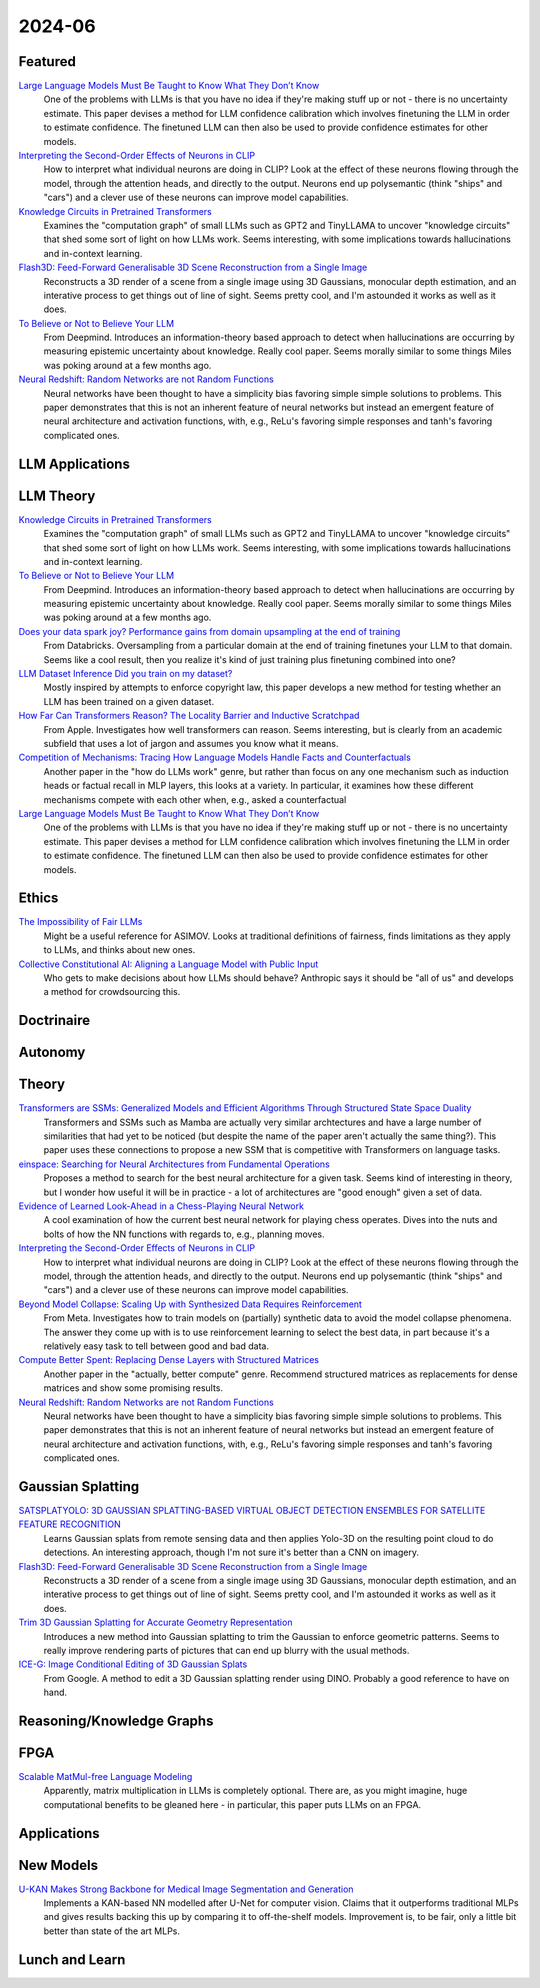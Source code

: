 2024-06
=======

Featured
--------
`Large Language Models Must Be Taught to Know What They Don’t Know <https://arxiv.org/pdf/2406.08391>`_
    One of the problems with LLMs is that you have no idea if they're making stuff up or not - there is no uncertainty estimate.  This paper devises a method for LLM confidence calibration which involves finetuning the LLM in order to estimate confidence.  The finetuned LLM can then also be used to provide confidence estimates for other models.

`Interpreting the Second-Order Effects of Neurons in CLIP <https://arxiv.org/pdf/2406.04341>`_
    How to interpret what individual neurons are doing in CLIP?  Look at the effect of these neurons flowing through the model, through the attention heads, and directly to the output.  Neurons end up polysemantic (think "ships" and "cars") and a clever use of these neurons can improve model capabilities.

`Knowledge Circuits in Pretrained Transformers <https://arxiv.org/pdf/2405.17969>`_
    Examines the "computation graph" of small LLMs such as GPT2 and TinyLLAMA to uncover "knowledge circuits" that shed some sort of light on how LLMs work.  Seems interesting, with some implications towards hallucinations and in-context learning.

`Flash3D: Feed-Forward Generalisable 3D Scene Reconstruction from a Single Image <https://arxiv.org/pdf/2406.04343>`_
    Reconstructs a 3D render of a scene from a single image using 3D Gaussians, monocular depth estimation, and an interative process to get things out of line of sight.  Seems pretty cool, and I'm astounded it works as well as it does.

`To Believe or Not to Believe Your LLM <https://arxiv.org/pdf/2406.02543>`_
    From Deepmind.  Introduces an information-theory based approach to detect when hallucinations are occurring by measuring epistemic uncertainty about knowledge.  Really cool paper.  Seems morally similar to some things Miles was poking around at a few months ago.

`Neural Redshift: Random Networks are not Random Functions <https://arxiv.org/pdf/2403.02241>`_
    Neural networks have been thought to have a simplicity bias favoring simple simple solutions to problems.  This paper demonstrates that this is not an inherent feature of neural networks but instead an emergent feature of neural architecture and activation functions, with, e.g., ReLu's favoring simple responses and tanh's favoring complicated ones.  

LLM Applications
----


LLM Theory
----------
`Knowledge Circuits in Pretrained Transformers <https://arxiv.org/pdf/2405.17969>`_
    Examines the "computation graph" of small LLMs such as GPT2 and TinyLLAMA to uncover "knowledge circuits" that shed some sort of light on how LLMs work.  Seems interesting, with some implications towards hallucinations and in-context learning.

`To Believe or Not to Believe Your LLM <https://arxiv.org/pdf/2406.02543>`_
    From Deepmind.  Introduces an information-theory based approach to detect when hallucinations are occurring by measuring epistemic uncertainty about knowledge.  Really cool paper. Seems morally similar to some things Miles was poking around at a few months ago.

`Does your data spark joy? Performance gains from domain upsampling at the end of training <https://arxiv.org/pdf/2406.03476>`_
    From Databricks.  Oversampling from a particular domain at the end of training finetunes your LLM to that domain.  Seems like a cool result, then you realize it's kind of just training plus finetuning combined into one?

`LLM Dataset Inference Did you train on my dataset? <https://arxiv.org/pdf/2406.06443>`_
    Mostly inspired by attempts to enforce copyright law, this paper develops a new method for testing whether an LLM has been trained on a given dataset.

`How Far Can Transformers Reason? The Locality Barrier and Inductive Scratchpad <https://arxiv.org/pdf/2406.06467>`_
    From Apple.  Investigates how well transformers can reason.  Seems interesting, but is clearly from an academic subfield that uses a lot of jargon and assumes you know what it means.
    
`Competition of Mechanisms: Tracing How Language Models Handle Facts and Counterfactuals <https://arxiv.org/pdf/2402.11655>`_
    Another paper in the "how do LLMs work" genre, but rather than focus on any one mechanism such as induction heads or factual recall in MLP layers, this looks at a variety.  In particular, it examines how these different mechanisms compete with each other when, e.g., asked a counterfactual

`Large Language Models Must Be Taught to Know What They Don’t Know <https://arxiv.org/pdf/2406.08391>`_
    One of the problems with LLMs is that you have no idea if they're making stuff up or not - there is no uncertainty estimate.  This paper devises a method for LLM confidence calibration which involves finetuning the LLM in order to estimate confidence.  The finetuned LLM can then also be used to provide confidence estimates for other models.

Ethics
------
`The Impossibility of Fair LLMs <https://arxiv.org/pdf/2406.03198>`_
    Might be a useful reference for ASIMOV.  Looks at traditional definitions of fairness, finds limitations as they apply to LLMs, and thinks about new ones.

`Collective Constitutional AI: Aligning a Language Model with Public Input <https://arxiv.org/pdf/2406.07814>`_
    Who gets to make decisions about how LLMs should behave?  Anthropic says it should be "all of us" and develops a method for crowdsourcing this.

Doctrinaire
-----------


Autonomy
--------


Theory
------
`Transformers are SSMs: Generalized Models and Efficient Algorithms Through Structured State Space Duality <https://arxiv.org/pdf/2405.21060>`_
    Transformers and SSMs such as Mamba are actually very similar archtectures and have a large number of similarities that had yet to be noticed (but despite the name of the paper aren't actually the same thing?).  This paper uses these connections to propose a new SSM that is competitive with Transformers on language tasks. 

`einspace: Searching for Neural Architectures from Fundamental Operations <https://arxiv.org/pdf/2405.20838>`_
    Proposes a method to search for the best neural architecture for a given task.  Seems kind of interesting in theory, but I wonder how useful it will be in practice - a lot of architectures are "good enough" given a set of data.

`Evidence of Learned Look-Ahead in a Chess-Playing Neural Network <https://arxiv.org/pdf/2406.00877>`_
    A cool examination of how the current best neural network for playing chess operates.  Dives into the nuts and bolts of how the NN functions with regards to, e.g., planning moves.

`Interpreting the Second-Order Effects of Neurons in CLIP <https://arxiv.org/pdf/2406.04341>`_
    How to interpret what individual neurons are doing in CLIP?  Look at the effect of these neurons flowing through the model, through the attention heads, and directly to the output.  Neurons end up polysemantic (think "ships" and "cars") and a clever use of these neurons can improve model capabilities.

`Beyond Model Collapse: Scaling Up with Synthesized Data Requires Reinforcement <https://arxiv.org/pdf/2406.07515>`_
    From Meta.  Investigates how to train models on (partially) synthetic data to avoid the model collapse phenomena.  The answer they come up with is to use reinforcement learning to select the best data, in part because it's a relatively easy task to tell between good and bad data.

`Compute Better Spent: Replacing Dense Layers with Structured Matrices <https://arxiv.org/pdf/2406.06248>`_
    Another paper in the "actually, better compute" genre.  Recommend structured matrices as replacements for dense matrices and show some promising results.

`Neural Redshift: Random Networks are not Random Functions <https://arxiv.org/pdf/2403.02241>`_
    Neural networks have been thought to have a simplicity bias favoring simple simple solutions to problems.  This paper demonstrates that this is not an inherent feature of neural networks but instead an emergent feature of neural architecture and activation functions, with, e.g., ReLu's favoring simple responses and tanh's favoring complicated ones.  

Gaussian Splatting
------------------
`SATSPLATYOLO: 3D GAUSSIAN SPLATTING-BASED VIRTUAL OBJECT DETECTION ENSEMBLES FOR SATELLITE FEATURE RECOGNITION <https://arxiv.org/pdf/2406.02533>`_
    Learns Gaussian splats from remote sensing data and then applies Yolo-3D on the resulting point cloud to do detections.  An interesting approach, though I'm not sure it's better than a CNN on imagery.

`Flash3D: Feed-Forward Generalisable 3D Scene Reconstruction from a Single Image <https://arxiv.org/pdf/2406.04343>`_
    Reconstructs a 3D render of a scene from a single image using 3D Gaussians, monocular depth estimation, and an interative process to get things out of line of sight.  Seems pretty cool, and I'm astounded it works as well as it does.
    
`Trim 3D Gaussian Splatting for Accurate Geometry Representation <https://arxiv.org/pdf/2406.07499>`_
    Introduces a new method into Gaussian splatting to trim the Gaussian to enforce geometric patterns.  Seems to really improve rendering parts of pictures that can end up blurry with the usual methods.

`ICE-G: Image Conditional Editing of 3D Gaussian Splats <https://arxiv.org/pdf/2406.08488>`_
    From Google.  A method to edit a 3D Gaussian splatting render using DINO.  Probably a good reference to have on hand.

Reasoning/Knowledge Graphs
--------------------------

FPGA
----
`Scalable MatMul-free Language Modeling <https://arxiv.org/pdf/2406.02528>`_
    Apparently, matrix multiplication in LLMs is completely optional.  There are, as you might imagine, huge computational benefits to be gleaned here - in particular, this paper puts LLMs on an FPGA.

Applications
------------


New Models
----------
`U-KAN Makes Strong Backbone for Medical Image Segmentation and Generation <https://arxiv.org/pdf/2406.02918>`_
    Implements a KAN-based NN modelled after U-Net for computer vision.  Claims that it outperforms traditional MLPs and gives results backing this up by comparing it to off-the-shelf models.  Improvement is, to be fair, only a little bit better than state of the art MLPs.

Lunch and Learn
---------------
